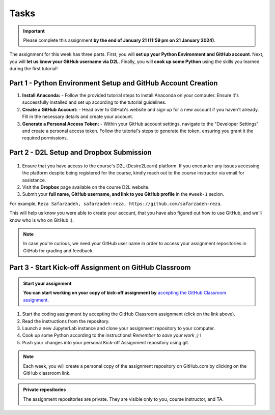 Tasks
==========

.. important::
    Please complete this assignment **by the end of January 21 (11:59 pm on 21 January 2024)**.

The assignment for this week has three parts.
First, you will **set up your Python Environment and GitHub account**.
Next, you will **let us know your GitHub username via D2L**.
Finally, you will **cook up some Python** using the skills you learned during the first tutorial!


Part 1 - Python Environment Setup and GitHub Account Creation
-------------------------------------------------------------

1. **Install Anaconda:**
   - Follow the provided tutorial steps to install Anaconda on your computer. Ensure it's successfully installed and set up according to the tutorial guidelines.

2. **Create a GitHub Account:**
   - Head over to GitHub's website and sign up for a new account if you haven't already. Fill in the necessary details and create your account.

3. **Generate a Personal Access Token:**
   - Within your GitHub account settings, navigate to the "Developer Settings" and create a personal access token. Follow the tutorial's steps to generate the token, ensuring you grant it the required permissions.


Part 2 - D2L Setup and Dropbox Submission
----------------


.. figure:: img/UC-horz-rgb.png
   :width: 250px
   :class: dark-light


1. Ensure that you have access to the course's D2L (Desire2Learn) platform. If you encounter any issues accessing the platform despite being registered for the course, kindly reach out to the course instructor via email for assistance.
2. Visit the **Dropbox** page available on the course D2L website.
3. Submit  your **full name, GitHub username, and link to you GitHub profile** in the ``#week-1`` secion.

For example, ``Reza Safarzadeh, safarzadeh-reza, https://github.com/safarzadeh-reza``.

This will help us know you were able to create your account, that you have also figured out how to use GitHub, and we'll know who is who on GitHub :).

.. note::

    In case you're curious, we need your GitHub user name in order to access your assignment repositories in GitHub for grading and feedback.


Part 3 - Start Kick-off Assignment on GitHub Classroom
------------------------------------------------------

.. admonition:: Start your assignment

    **You can start working on your copy of kick-off assignment by** `accepting the GitHub Classroom assignment <https://classroom.github.com/a/ea4XxuXn>`__.


1. Start the coding assignment by accepting the GitHub Classroom assignment (click on the link above).
2. Read the instructions from the repository.
3. Launch a new JupyterLab instance and clone your assignment repository to your computer.
4. Cook up some Python according to the instructions!  *Remember to save your work ;) !*
5. Push your changes into your personal Kick-off Assignment repository using git.


.. note::

    Each week, you will create a personal copy of the assignment repository on GitHub.com by clicking on the GitHub classroom link.


.. admonition:: Private repositories

    The assignment repositories are private. They are visible only to you, course instructor, and TA.

